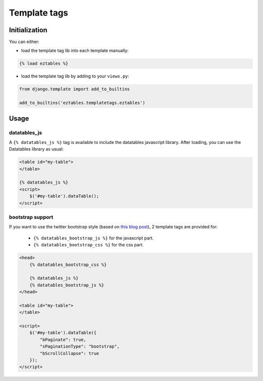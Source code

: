 Template tags
=============

Initialization
--------------

You can either:

- load the template tag lib into each template manually:

.. code-block:: html+django

    {% load eztables %}

- load the template tag lib by adding to your ``views.py``:

.. code-block:: python

    from django.template import add_to_builtins

    add_to_builtins('eztables.templatetags.eztables')


Usage
-----

datatables_js
~~~~~~~~~~~~~

A ``{% datatables_js %}`` tag is available to include the datatables javascript library.
After loading, you can use the Datatables library as usual:

.. code-block:: html+django

    <table id="my-table">
    </table>

    {% datatables_js %}
    <script>
        $('#my-table').dataTable();
    </script>


bootstrap support
~~~~~~~~~~~~~~~~~

If you want to use the twitter bootstrap style (based on `this blog post <http://www.datatables.net/blog/Twitter_Bootstrap_2>`_), 2 template tags are provided for:

 - ``{% datatables_bootstrap_js %}`` for the javascript part.
 - ``{% datatables_bootstrap_css %}`` for the css part.

.. code-block:: html+django

    <head>
        {% datatables_bootstrap_css %}

        {% datatables_js %}
        {% datatables_bootstrap_js %}
    </head>

    <table id="my-table">
    </table>

    <script>
        $('#my-table').dataTable({
            "bPaginate": true,
            "sPaginationType": "bootstrap",
            "bScrollCollapse": true
        });
    </script>
